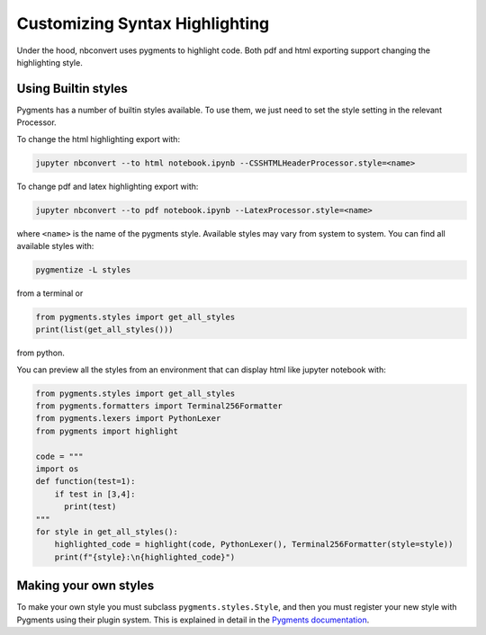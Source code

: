 Customizing Syntax Highlighting
===============================

Under the hood, nbconvert uses pygments to highlight code. Both pdf and html exporting support 
changing the highlighting style.

Using Builtin styles
--------------------
Pygments has a number of builtin styles available. To use them, we just need to set the style setting 
in the relevant Processor.

To change the html highlighting export with:

.. code-block:: bash

    jupyter nbconvert --to html notebook.ipynb --CSSHTMLHeaderProcessor.style=<name>

To change pdf and latex highlighting export with:

.. code-block:: bash

    jupyter nbconvert --to pdf notebook.ipynb --LatexProcessor.style=<name>

where ``<name>`` is the name of the pygments style. Available styles may vary from system to system.
You can find all available styles with:

.. code-block:: bash

    pygmentize -L styles

from a terminal or

.. code-block:: python

    from pygments.styles import get_all_styles
    print(list(get_all_styles()))

from python.

You can preview all the styles from an environment that can display html like jupyter notebook with:

.. code-block:: python

    from pygments.styles import get_all_styles
    from pygments.formatters import Terminal256Formatter
    from pygments.lexers import PythonLexer
    from pygments import highlight

    code = """
    import os
    def function(test=1):
        if test in [3,4]:
          print(test)
    """
    for style in get_all_styles():
        highlighted_code = highlight(code, PythonLexer(), Terminal256Formatter(style=style))
        print(f"{style}:\n{highlighted_code}")

Making your own styles
----------------------
To make your own style you must subclass ``pygments.styles.Style``, and then you must register your new style with Pygments using
their plugin system. This is explained in detail in the `Pygments documentation <http://pygments.org/docs/styles/>`_.
